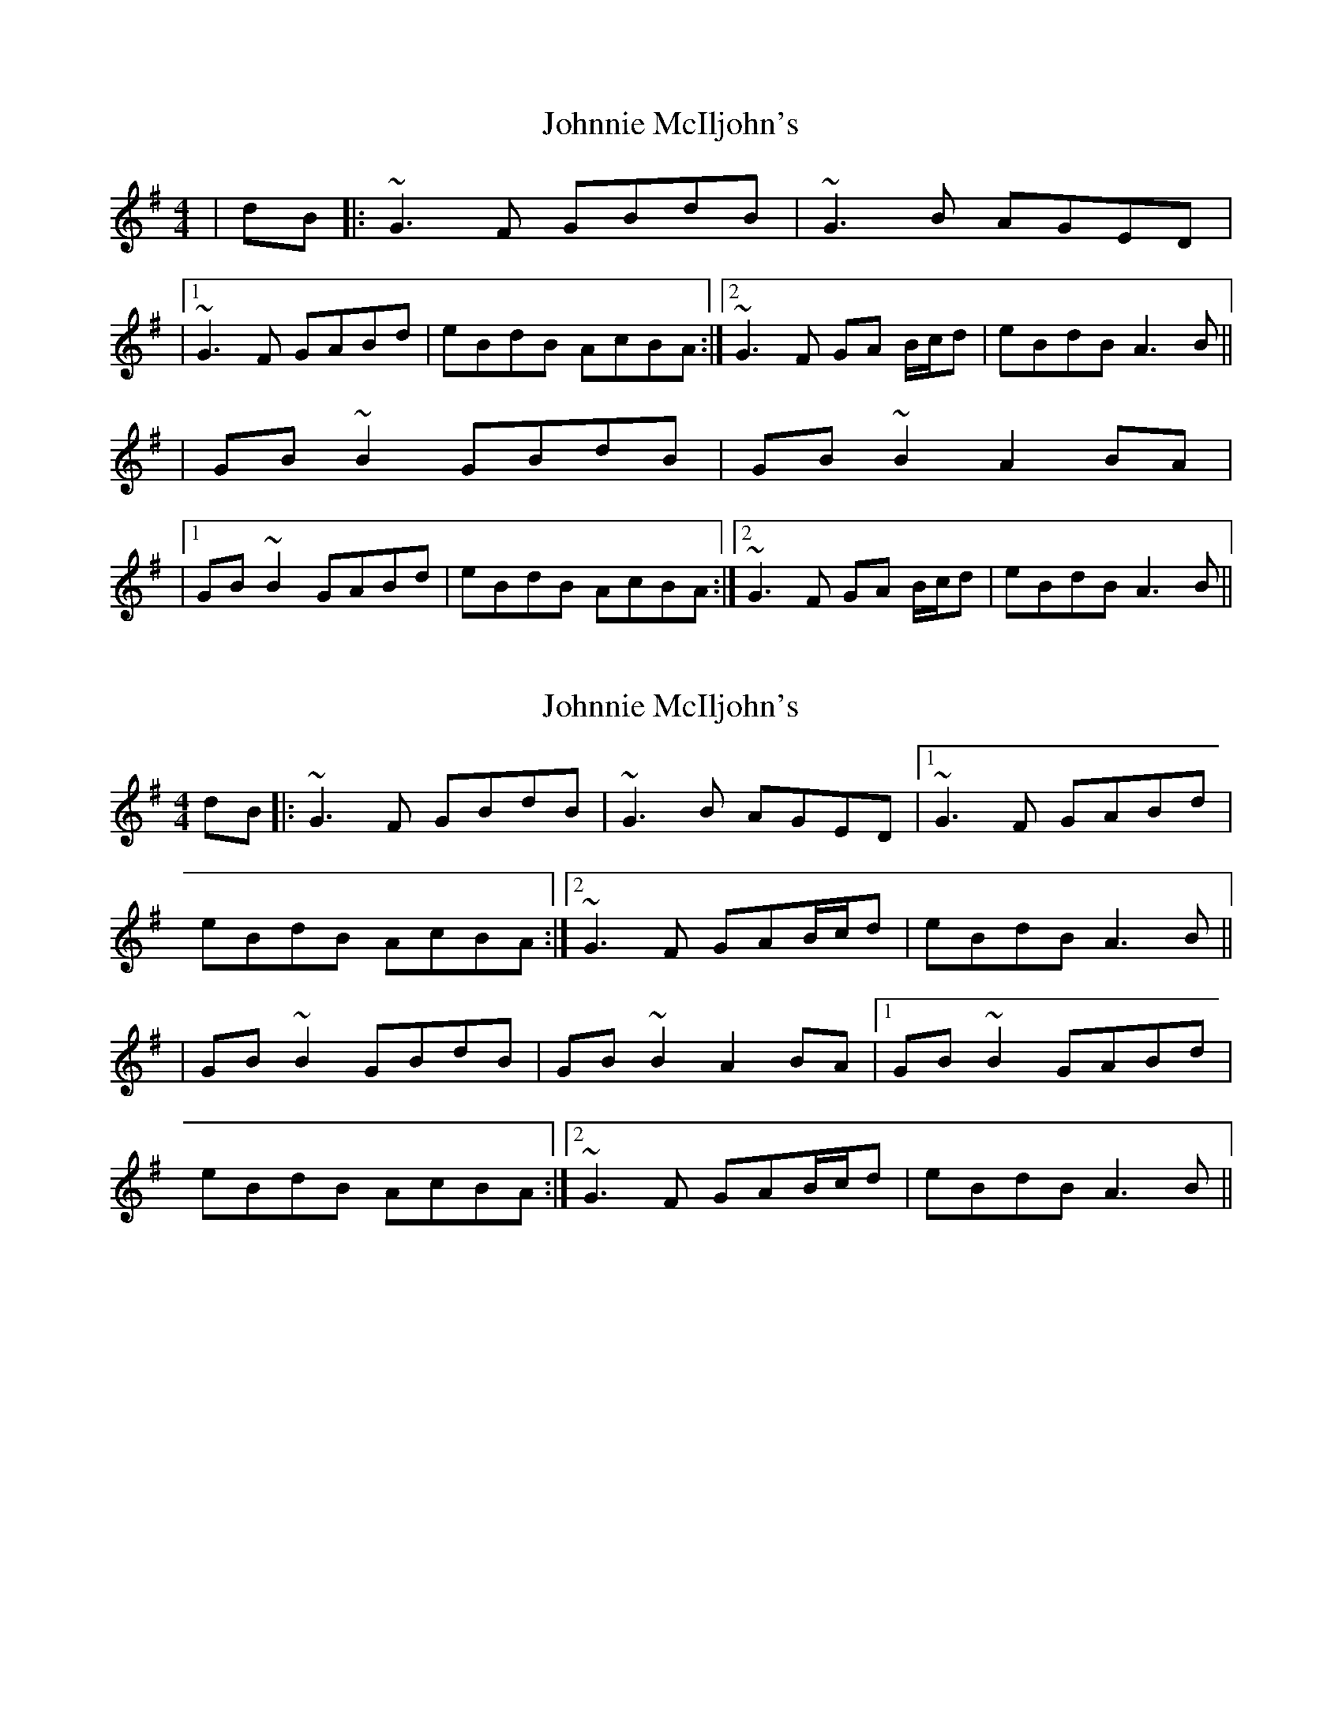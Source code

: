 X: 1
T: Johnnie McIljohn's
Z: LongNote
S: https://thesession.org/tunes/6675#setting6675
R: reel
M: 4/4
L: 1/8
K: Gmaj
|dB|: ~G3F GBdB|~G3B AGED|
|1 ~G3F GABd|eBdB AcBA:|2 ~G3F GA B/c/d|eBdB A3B||
|GB~B2 GBdB|GB~B2 A2BA|
|1 GB~B2 GABd|eBdB AcBA:|2 ~G3F GA B/c/d|eBdB A3B||
X: 2
T: Johnnie McIljohn's
Z: CreadurMawnOrganig
S: https://thesession.org/tunes/6675#setting18331
R: reel
M: 4/4
L: 1/8
K: Gmaj
dB|: ~G3F GBdB|~G3B AGED|1 ~G3F GABd|eBdB AcBA:|2 ~G3F GAB/c/d|eBdB A3B|||GB ~B2 GBdB|GB ~B2 A2 BA|1 GB ~B2 GABd|eBdB AcBA:|2 ~G3F GAB/c/d|eBdB A3B||
